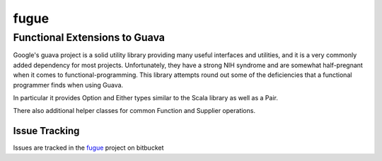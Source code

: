 =====
fugue
=====
Functional Extensions to Guava
------------------------------

Google's guava project is a solid utility library providing many useful interfaces
and utilities, and it is a very commonly added dependency for most projects.
Unfortunately, they have a strong NIH syndrome and are somewhat half-pregnant
when it comes to functional-programming. This library attempts round out some of 
the deficiencies that a functional programmer finds when using Guava.

In particular it provides Option and Either types similar to the Scala library
as well as a Pair.

There also additional helper classes for common Function and Supplier operations.

--------------
Issue Tracking
--------------
Issues are tracked in the fugue_ project on bitbucket

.. _fugue: https://bitbucket.org/atlassian/fugue/issues
